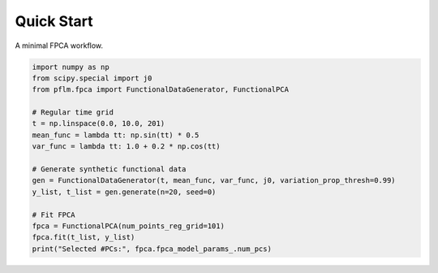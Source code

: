 Quick Start
===========

A minimal FPCA workflow.

.. code-block:: python

   import numpy as np
   from scipy.special import j0
   from pflm.fpca import FunctionalDataGenerator, FunctionalPCA

   # Regular time grid
   t = np.linspace(0.0, 10.0, 201)
   mean_func = lambda tt: np.sin(tt) * 0.5
   var_func = lambda tt: 1.0 + 0.2 * np.cos(tt)

   # Generate synthetic functional data
   gen = FunctionalDataGenerator(t, mean_func, var_func, j0, variation_prop_thresh=0.99)
   y_list, t_list = gen.generate(n=20, seed=0)

   # Fit FPCA
   fpca = FunctionalPCA(num_points_reg_grid=101)
   fpca.fit(t_list, y_list)
   print("Selected #PCs:", fpca.fpca_model_params_.num_pcs)